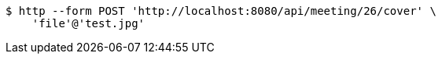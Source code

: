 [source,bash]
----
$ http --form POST 'http://localhost:8080/api/meeting/26/cover' \
    'file'@'test.jpg'
----
